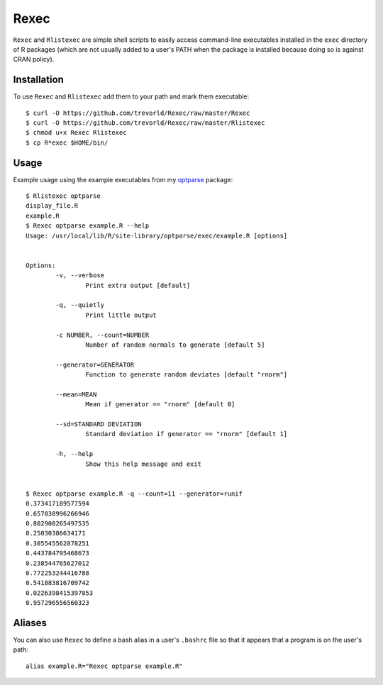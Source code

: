 Rexec
=====

``Rexec`` and ``Rlistexec`` are simple shell scripts to easily access command-line executables installed in the ``exec`` directory of R packages (which are not usually added to a user's PATH when the package is installed because doing so is against CRAN policy).  

Installation
------------

To use ``Rexec`` and ``Rlistexec`` add them to your path and mark them executable:: 
    
    $ curl -O https://github.com/trevorld/Rexec/raw/master/Rexec
    $ curl -O https://github.com/trevorld/Rexec/raw/master/Rlistexec
    $ chmod u+x Rexec Rlistexec
    $ cp R*exec $HOME/bin/

Usage
-----

Example usage using the example executables from my `optparse <https://github.com/trevorld/optparse>`_ package::

    $ Rlistexec optparse
    display_file.R
    example.R
    $ Rexec optparse example.R --help
    Usage: /usr/local/lib/R/site-library/optparse/exec/example.R [options]


    Options:
            -v, --verbose
                    Print extra output [default]

            -q, --quietly
                    Print little output

            -c NUMBER, --count=NUMBER
                    Number of random normals to generate [default 5]

            --generator=GENERATOR
                    Function to generate random deviates [default "rnorm"]

            --mean=MEAN
                    Mean if generator == "rnorm" [default 0]

            --sd=STANDARD DEVIATION
                    Standard deviation if generator == "rnorm" [default 1]

            -h, --help
                    Show this help message and exit


    $ Rexec optparse example.R -q --count=11 --generator=runif
    0.373417189577594
    0.657838996266946
    0.802908265497535
    0.25030386634171
    0.305545562878251
    0.443784795468673
    0.238544765627012
    0.772253244416788
    0.541883816709742
    0.0226398415397853
    0.957296556560323

Aliases
-------

You can also use ``Rexec`` to define a bash alias in a user's ``.bashrc`` file so that it appears that a program is on the user's path::

    alias example.R="Rexec optparse example.R"
